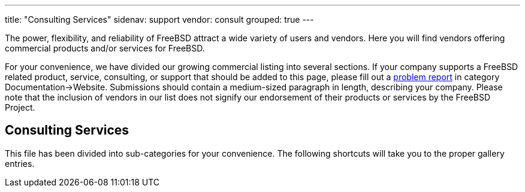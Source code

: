 ---
title: "Consulting Services"
sidenav: support
vendor: consult
grouped: true
---

The power, flexibility, and reliability of FreeBSD attract a wide variety of users and vendors.
Here you will find vendors offering commercial products and/or services for FreeBSD.

For your convenience, we have divided our growing commercial listing into several sections.
If your company supports a FreeBSD related product, service, consulting, or support that should be added to this page, please fill out a https://www.freebsd.org/support/bugreports/[problem report] in category Documentation->Website.
Submissions should contain a medium-sized paragraph in length, describing your company.
Please note that the inclusion of vendors in our list does not signify our endorsement of their products or services by the FreeBSD Project.

== Consulting Services

This file has been divided into sub-categories for your convenience.
The following shortcuts will take you to the proper gallery entries.
